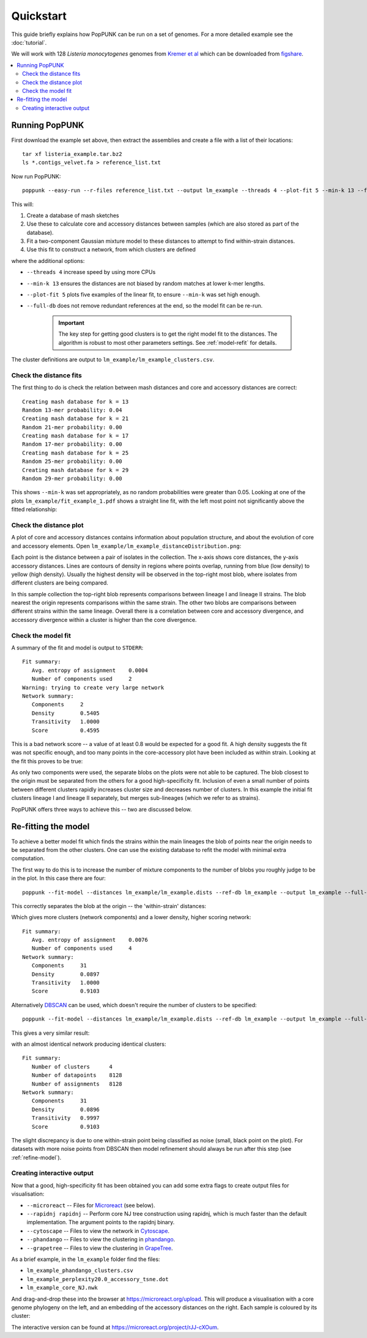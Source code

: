 Quickstart
==========

.. |nbsp| unicode:: 0xA0
   :trim:

This guide briefly explains how PopPUNK can be run on a set of genomes.
For a more detailed example see the :doc:`tutorial`.

We will work with 128 *Listeria monocytogenes* genomes from `Kremer
et al <https://doi.org/10.1016/j.cmi.2016.12.008>`_ which can be downloaded
from `figshare <https://doi.org/10.6084/m9.figshare.7083389>`__.

.. contents::
   :local:

Running PopPUNK
---------------
First download the example set above, then extract the assemblies and create a
file with a list of their locations::

   tar xf listeria_example.tar.bz2
   ls *.contigs_velvet.fa > reference_list.txt

Now run PopPUNK::

   poppunk --easy-run --r-files reference_list.txt --output lm_example --threads 4 --plot-fit 5 --min-k 13 --full-db

This will:

1. Create a database of mash sketches
2. Use these to calculate core and accessory distances between samples (which
   are also stored as part of the database).
3. Fit a two-component Gaussian mixture model to these distances to attempt to
   find within-strain distances.
4. Use this fit to construct a network, from which clusters are defined

where the additional options:

* ``--threads 4`` increase speed by using more CPUs
* ``--min-k 13`` ensures the distances are not biased by random matches at
  lower k-mer lengths.
* ``--plot-fit 5`` plots five examples of the linear fit, to ensure ``--min-k``
  was set high enough.
* ``--full-db`` does not remove redundant references at the end, so the model
  fit can be re-run.

   .. important::
      The key step for getting good clusters is to get the right model fit to
      the distances. The algorithm is robust to most other parameters settings.
      See :ref:`model-refit` for details.

The cluster definitions are output to ``lm_example/lm_example_clusters.csv``.

Check the distance fits
^^^^^^^^^^^^^^^^^^^^^^^
The first thing to do is check the relation between mash distances and core and
accessory distances are correct::

   Creating mash database for k = 13
   Random 13-mer probability: 0.04
   Creating mash database for k = 21
   Random 21-mer probability: 0.00
   Creating mash database for k = 17
   Random 17-mer probability: 0.00
   Creating mash database for k = 25
   Random 25-mer probability: 0.00
   Creating mash database for k = 29
   Random 29-mer probability: 0.00

This shows ``--min-k`` was set appropriately, as no random probabilities were
greater than 0.05. Looking at one of the plots ``lm_example/fit_example_1.pdf``
shows a straight line fit, with the left most point not significantly above the
fitted relationship:

.. image:: images/lm_fit.png
   :alt:  Straight line fit between log(Jaccard distance) and k-mer length
   :align: center

Check the distance plot
^^^^^^^^^^^^^^^^^^^^^^^
A plot of core and accessory distances contains information about population structure,
and about the evolution of core and accessory elements. Open
``lm_example/lm_example_distanceDistribution.png``:

.. image:: images/lm_distance_dist.png
   :alt:  Plot of pairwise core and accessory distances
   :align: center

Each point is the distance between a pair of isolates in the collection. The
x-axis shows core distances, the y-axis accessory distances. Lines are contours
of density in regions where points overlap, running from blue (low density) to
yellow (high density). Usually the highest density will be observed in the
top-right most blob, where isolates from different clusters are being compared.

In this sample collection the top-right blob represents comparisons between lineage I and
lineage II strains. The blob nearest the origin represents comparisons within
the same strain. The other two blobs are comparisons between different strains
within the same lineage. Overall there is a correlation between core and
accessory divergence, and accessory divergence within a cluster is higher than
the core divergence.

Check the model fit
^^^^^^^^^^^^^^^^^^^
A summary of the fit and model is output to ``STDERR``::

   Fit summary:
      Avg. entropy of assignment    0.0004
      Number of components used     2
   Warning: trying to create very large network
   Network summary:
      Components     2
      Density        0.5405
      Transitivity   1.0000
      Score          0.4595

This is a bad network score -- a value of at least 0.8 would be expected for
a good fit. A high density suggests the fit was not specific enough, and too
many points in the core-accessory plot have been included as within strain.
Looking at the fit this proves to be true:

.. image:: images/lm_GMM_K2.png
   :alt:  Initial fit using two components
   :align: center

As only two components were used, the separate blobs on the plots were not able
to be captured. The blob closest to the origin must be separated from the
others for a good high-specificity fit. Inclusion of even a small number of
points between different clusters rapidly increases cluster size and decreases
number of clusters. In this example the initial fit clusters lineage I and
lineage II separately, but merges sub-lineages (which we refer to as strains).

PopPUNK offers three ways to achieve this -- two are discussed below.

.. _model-refit:

Re-fitting the model
--------------------
To achieve a better model fit which finds the strains within the main lineages
the blob of points near the origin needs to be separated from the other
clusters. One can use the existing database to refit the model with minimal
extra computation.

The first way to do this is to increase the number of mixture components to the
number of blobs you roughly judge to be in the plot. In this case there are
four::

   poppunk --fit-model --distances lm_example/lm_example.dists --ref-db lm_example --output lm_example --full-db --K 4

This correctly separates the blob at the origin -- the 'within-strain'
distances:

.. image:: images/lm_GMM_K4.png
   :alt:  Improved fit using two components
   :align: center

Which gives more clusters (network components) and a lower density, higher
scoring network::

   Fit summary:
      Avg. entropy of assignment    0.0076
      Number of components used     4
   Network summary:
      Components     31
      Density        0.0897
      Transitivity   1.0000
      Score          0.9103

Alternatively `DBSCAN <https://hdbscan.readthedocs.io/>`__ can be used, which doesn't require the number of
clusters to be specified::

   poppunk --fit-model --distances lm_example/lm_example.dists --ref-db lm_example --output lm_example --full-db --dbscan

This gives a very similar result:

.. image:: images/lm_dbscan.png
   :alt:  Improved fit using dbscan
   :align: center

with an almost identical network producing identical clusters::

   Fit summary:
      Number of clusters      4
      Number of datapoints    8128
      Number of assignments   8128
   Network summary:
      Components     31
      Density        0.0896
      Transitivity   0.9997
      Score          0.9103

The slight discrepancy is due to one within-strain point being classified as
noise (small, black point on the plot). For datasets with more noise points from
DBSCAN then model refinement should always be run after this step (see :ref:`refine-model`).

Creating interactive output
^^^^^^^^^^^^^^^^^^^^^^^^^^^
Now that a good, high-specificity fit has been obtained you can add some extra
flags to create output files for visualisation:

* ``--microreact`` -- Files for `Microreact <https://microreact.org/>`__ (see
  below).
* ``--rapidnj rapidnj`` -- Perform core NJ tree construction using rapidnj,
  which is much faster than the default implementation. The argument points to
  the rapidnj binary.
* ``--cytoscape`` -- Files to view the network in `Cytoscape <http://www.cytoscape.org/>`__.
* ``--phandango`` -- Files to view the clustering in `phandango <http://jameshadfield.github.io/phandango/#/>`__.
* ``--grapetree`` -- Files to view the clustering in `GrapeTree <https://github.com/achtman-lab/GrapeTree>`__.

As a brief example, in the ``lm_example`` folder find the files:

* ``lm_example_phandango_clusters.csv``
* ``lm_example_perplexity20.0_accessory_tsne.dot``
* ``lm_example_core_NJ.nwk``

And drag-and-drop these into the browser at https://microreact.org/upload.
This will produce a visualisation with a core genome phylogeny on the left, and
an embedding of the accessory distances on the right. Each sample is coloured
by its cluster:

.. image:: images/lm_microreact.png
   :alt:  Microreact of Listeria monoscytogenes
   :align: center

The interactive version can be found at https://microreact.org/project/rJJ-cXOum.

